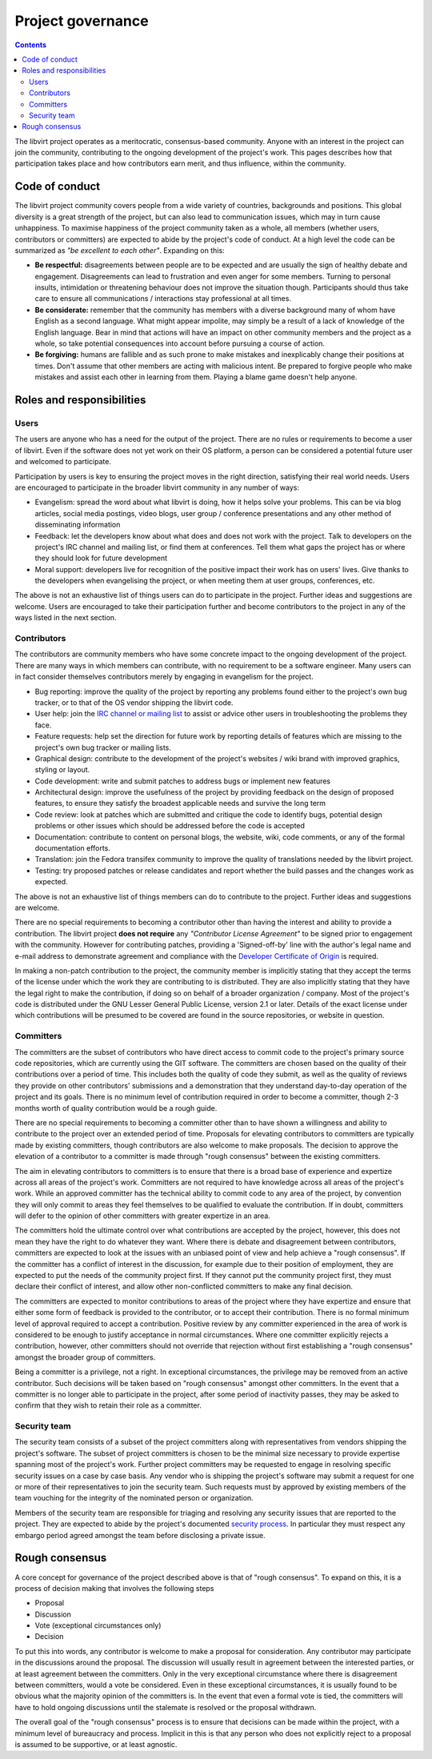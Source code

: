 ==================
Project governance
==================

.. contents::

The libvirt project operates as a meritocratic, consensus-based community.
Anyone with an interest in the project can join the community, contributing to
the ongoing development of the project's work. This pages describes how that
participation takes place and how contributors earn merit, and thus influence,
within the community.

Code of conduct
---------------

The libvirt project community covers people from a wide variety of countries,
backgrounds and positions. This global diversity is a great strength of the
project, but can also lead to communication issues, which may in turn cause
unhappiness. To maximise happiness of the project community taken as a whole,
all members (whether users, contributors or committers) are expected to abide by
the project's code of conduct. At a high level the code can be summarized as
*"be excellent to each other"*. Expanding on this:

-  **Be respectful:** disagreements between people are to be expected and are
   usually the sign of healthy debate and engagement. Disagreements can lead to
   frustration and even anger for some members. Turning to personal insults,
   intimidation or threatening behaviour does not improve the situation though.
   Participants should thus take care to ensure all communications /
   interactions stay professional at all times.
-  **Be considerate:** remember that the community has members with a diverse
   background many of whom have English as a second language. What might appear
   impolite, may simply be a result of a lack of knowledge of the English
   language. Bear in mind that actions will have an impact on other community
   members and the project as a whole, so take potential consequences into
   account before pursuing a course of action.
-  **Be forgiving:** humans are fallible and as such prone to make mistakes and
   inexplicably change their positions at times. Don't assume that other members
   are acting with malicious intent. Be prepared to forgive people who make
   mistakes and assist each other in learning from them. Playing a blame game
   doesn't help anyone.

Roles and responsibilities
--------------------------

Users
~~~~~

The users are anyone who has a need for the output of the project. There are no
rules or requirements to become a user of libvirt. Even if the software does not
yet work on their OS platform, a person can be considered a potential future
user and welcomed to participate.

Participation by users is key to ensuring the project moves in the right
direction, satisfying their real world needs. Users are encouraged to
participate in the broader libvirt community in any number of ways:

-  Evangelism: spread the word about what libvirt is doing, how it helps solve
   your problems. This can be via blog articles, social media postings, video
   blogs, user group / conference presentations and any other method of
   disseminating information
-  Feedback: let the developers know about what does and does not work with the
   project. Talk to developers on the project's IRC channel and mailing list, or
   find them at conferences. Tell them what gaps the project has or where they
   should look for future development
-  Moral support: developers live for recognition of the positive impact their
   work has on users' lives. Give thanks to the developers when evangelising the
   project, or when meeting them at user groups, conferences, etc.

The above is not an exhaustive list of things users can do to participate in the
project. Further ideas and suggestions are welcome. Users are encouraged to take
their participation further and become contributors to the project in any of the
ways listed in the next section.

Contributors
~~~~~~~~~~~~

The contributors are community members who have some concrete impact to the
ongoing development of the project. There are many ways in which members can
contribute, with no requirement to be a software engineer. Many users can in
fact consider themselves contributors merely by engaging in evangelism for the
project.

-  Bug reporting: improve the quality of the project by reporting any problems
   found either to the project's own bug tracker, or to that of the OS vendor
   shipping the libvirt code.
-  User help: join the `IRC channel or mailing list <contact.html>`__ to assist
   or advice other users in troubleshooting the problems they face.
-  Feature requests: help set the direction for future work by reporting details
   of features which are missing to the project's own bug tracker or mailing
   lists.
-  Graphical design: contribute to the development of the project's websites /
   wiki brand with improved graphics, styling or layout.
-  Code development: write and submit patches to address bugs or implement new
   features
-  Architectural design: improve the usefulness of the project by providing
   feedback on the design of proposed features, to ensure they satisfy the
   broadest applicable needs and survive the long term
-  Code review: look at patches which are submitted and critique the code to
   identify bugs, potential design problems or other issues which should be
   addressed before the code is accepted
-  Documentation: contribute to content on personal blogs, the website, wiki,
   code comments, or any of the formal documentation efforts.
-  Translation: join the Fedora transifex community to improve the quality of
   translations needed by the libvirt project.
-  Testing: try proposed patches or release candidates and report whether the
   build passes and the changes work as expected.

The above is not an exhaustive list of things members can do to contribute to
the project. Further ideas and suggestions are welcome.

There are no special requirements to becoming a contributor other than having
the interest and ability to provide a contribution. The libvirt project **does
not require** any *"Contributor License Agreement"* to be signed prior to
engagement with the community. However for contributing patches, providing a
'Signed-off-by' line with the author's legal name and e-mail address to
demonstrate agreement and compliance with the `Developer Certificate of
Origin <https://developercertificate.org/>`__ is required.

In making a non-patch contribution to the project, the community member is
implicitly stating that they accept the terms of the license under which the
work they are contributing to is distributed. They are also implicitly stating
that they have the legal right to make the contribution, if doing so on behalf
of a broader organization / company. Most of the project's code is distributed
under the GNU Lesser General Public License, version 2.1 or later. Details of
the exact license under which contributions will be presumed to be covered are
found in the source repositories, or website in question.

Committers
~~~~~~~~~~

The committers are the subset of contributors who have direct access to commit
code to the project's primary source code repositories, which are currently
using the GIT software. The committers are chosen based on the quality of their
contributions over a period of time. This includes both the quality of code they
submit, as well as the quality of reviews they provide on other contributors'
submissions and a demonstration that they understand day-to-day operation of the
project and its goals. There is no minimum level of contribution required in
order to become a committer, though 2-3 months worth of quality contribution
would be a rough guide.

There are no special requirements to becoming a committer other than to have
shown a willingness and ability to contribute to the project over an extended
period of time. Proposals for elevating contributors to committers are typically
made by existing committers, though contributors are also welcome to make
proposals. The decision to approve the elevation of a contributor to a committer
is made through "rough consensus" between the existing committers.

The aim in elevating contributors to committers is to ensure that there is a
broad base of experience and expertize across all areas of the project's work.
Committers are not required to have knowledge across all areas of the project's
work. While an approved committer has the technical ability to commit code to
any area of the project, by convention they will only commit to areas they feel
themselves to be qualified to evaluate the contribution. If in doubt, committers
will defer to the opinion of other committers with greater expertize in an area.

The committers hold the ultimate control over what contributions are accepted by
the project, however, this does not mean they have the right to do whatever they
want. Where there is debate and disagreement between contributors, committers
are expected to look at the issues with an unbiased point of view and help
achieve a "rough consensus". If the committer has a conflict of interest in the
discussion, for example due to their position of employment, they are expected
to put the needs of the community project first. If they cannot put the
community project first, they must declare their conflict of interest, and allow
other non-conflicted committers to make any final decision.

The committers are expected to monitor contributions to areas of the project
where they have expertize and ensure that either some form of feedback is
provided to the contributor, or to accept their contribution. There is no formal
minimum level of approval required to accept a contribution. Positive review by
any committer experienced in the area of work is considered to be enough to
justify acceptance in normal circumstances. Where one committer explicitly
rejects a contribution, however, other committers should not override that
rejection without first establishing a "rough consensus" amongst the broader
group of committers.

Being a committer is a privilege, not a right. In exceptional circumstances, the
privilege may be removed from an active contributor. Such decisions will be
taken based on "rough consensus" amongst other committers. In the event that a
committer is no longer able to participate in the project, after some period of
inactivity passes, they may be asked to confirm that they wish to retain their
role as a committer.

Security team
~~~~~~~~~~~~~

The security team consists of a subset of the project committers along with
representatives from vendors shipping the project's software. The subset of
project committers is chosen to be the minimal size necessary to provide
expertise spanning most of the project's work. Further project committers may be
requested to engage in resolving specific security issues on a case by case
basis. Any vendor who is shipping the project's software may submit a request
for one or more of their representatives to join the security team. Such
requests must by approved by existing members of the team vouching for the
integrity of the nominated person or organization.

Members of the security team are responsible for triaging and resolving any
security issues that are reported to the project. They are expected to abide by
the project's documented `security process <securityprocess.html>`__. In
particular they must respect any embargo period agreed amongst the team before
disclosing a private issue.

Rough consensus
---------------

A core concept for governance of the project described above is that of "rough
consensus". To expand on this, it is a process of decision making that involves
the following steps

-  Proposal
-  Discussion
-  Vote (exceptional circumstances only)
-  Decision

To put this into words, any contributor is welcome to make a proposal for
consideration. Any contributor may participate in the discussions around the
proposal. The discussion will usually result in agreement between the interested
parties, or at least agreement between the committers. Only in the very
exceptional circumstance where there is disagreement between committers, would a
vote be considered. Even in these exceptional circumstances, it is usually found
to be obvious what the majority opinion of the committers is. In the event that
even a formal vote is tied, the committers will have to hold ongoing discussions
until the stalemate is resolved or the proposal withdrawn.

The overall goal of the "rough consensus" process is to ensure that decisions
can be made within the project, with a minimum level of bureaucracy and process.
Implicit in this is that any person who does not explicitly reject to a proposal
is assumed to be supportive, or at least agnostic.
